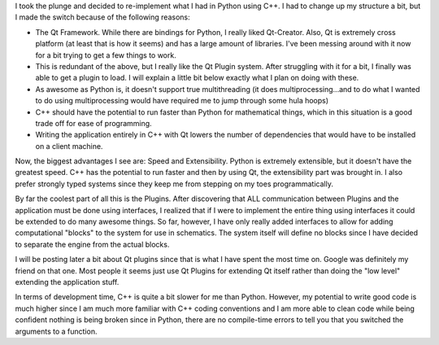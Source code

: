 .. rstblog-settings::
   :title: Simulink clone...now in C++
   :date: 2012/10/21
   :url: /2012/10/21/simulink-clone-now-in-c
   :tags: hardware, linux, programming

I took the plunge and decided to re-implement what I had in Python using C++. I had to change up my structure a bit, but I made the switch because of the following reasons\:


* The Qt Framework. While there are bindings for Python, I really liked Qt-Creator. Also, Qt is extremely cross platform (at least that is how it seems) and has a large amount of libraries. I've been messing around with it now for a bit trying to get a few things to work.


* This is redundant of the above, but I really like the Qt Plugin system. After struggling with it for a bit, I finally was able to get a plugin to load. I will explain a little bit below exactly what I plan on doing with these.


* As awesome as Python is, it doesn't support true multithreading (it does multiprocessing...and to do what I wanted to do using multiprocessing would have required me to jump through some hula hoops)


* C++ should have the potential to run faster than Python for mathematical things, which in this situation is a good trade off for ease of programming.


* Writing the application entirely in C++ with Qt lowers the number of dependencies that would have to be installed on a client machine.



Now, the biggest advantages I see are\: Speed and Extensibility. Python is extremely extensible, but it doesn't have the greatest speed. C++ has the potential to run faster and then by using Qt, the extensibility part was brought in. I also prefer strongly typed systems since they keep me from stepping on my toes programmatically.

By far the coolest part of all this is the Plugins. After discovering that ALL communication between Plugins and the application must be done using interfaces, I realized that if I were to implement the entire thing using interfaces it could be extended to do many awesome things. So far, however, I have only really added interfaces to allow for adding computational "blocks" to the system for use in schematics. The system itself will define no blocks since I have decided to separate the engine from the actual blocks.

I will be posting later a bit about Qt plugins since that is what I have spent the most time on. Google was definitely my friend on that one. Most people it seems just use Qt Plugins for extending Qt itself rather than doing the "low level" extending the application stuff.

In terms of development time, C++ is quite a bit slower for me than Python. However, my potential to write good code is much higher since I am much more familiar with C++ coding conventions and I am more able to clean code while being confident nothing is being broken since in Python, there are no compile-time errors to tell you that you switched the arguments to a function.